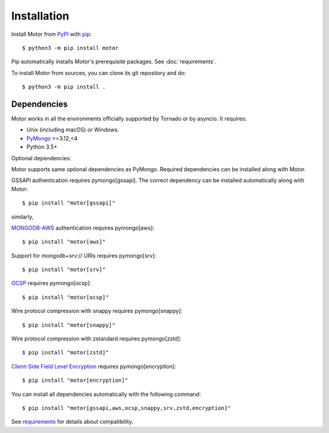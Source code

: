 Installation
============

Install Motor from PyPI_ with pip_::

  $ python3 -m pip install motor

Pip automatically installs Motor's prerequisite packages.
See :doc:`requirements`.

To install Motor from sources, you can clone its git repository and do::

  $ python3 -m pip install .

Dependencies
------------

Motor works in all the environments officially supported by Tornado or by
asyncio. It requires:

* Unix (including macOS) or Windows.
* PyMongo_ >=3.12,<4
* Python 3.5+

Optional dependencies:

Motor supports same optional dependencies as PyMongo. Required dependencies can be installed 
along with Motor.

GSSAPI authentication requires pymongo[gssapi]. The correct
dependency can be installed automatically along with Motor::

  $ pip install "motor[gssapi]"

similarly, 

`MONGODB-AWS <https://pymongo.readthedocs.io/en/stable/examples/authentication.html#mongodb-aws>`_ 
authentication requires pymongo[aws]::

  $ pip install "motor[aws]"

Support for mongodb+srv:// URIs requires pymongo[srv]::

  $ pip install "motor[srv]"

`OCSP <https://pymongo.readthedocs.io/en/stable/examples/tls.html#ocsp>`_ requires pymongo[ocsp]::

  $ pip install "motor[ocsp]"

Wire protocol compression with snappy requires pymongo[snappy]::

  $ pip install "motor[snappy]"

Wire protocol compression with zstandard requires pymongo[zstd]::

  $ pip install "motor[zstd]"

`Client-Side Field Level Encryption 
<https://pymongo.readthedocs.io/en/stable/examples/encryption.html#client-side-field-level-encryption>`_ 
requires pymongo[encryption]::

  $ pip install "motor[encryption]"

You can install all dependencies automatically with the following
command::

  $ pip install "motor[gssapi,aws,ocsp,snappy,srv,zstd,encryption]"

See `requirements <https://motor.readthedocs.io/en/stable/requirements.html>`_
for details about compatibility.


.. _PyPI: http://pypi.python.org/pypi/motor

.. _pip: http://pip-installer.org

.. _PyMongo: http://pypi.python.org/pypi/pymongo/
